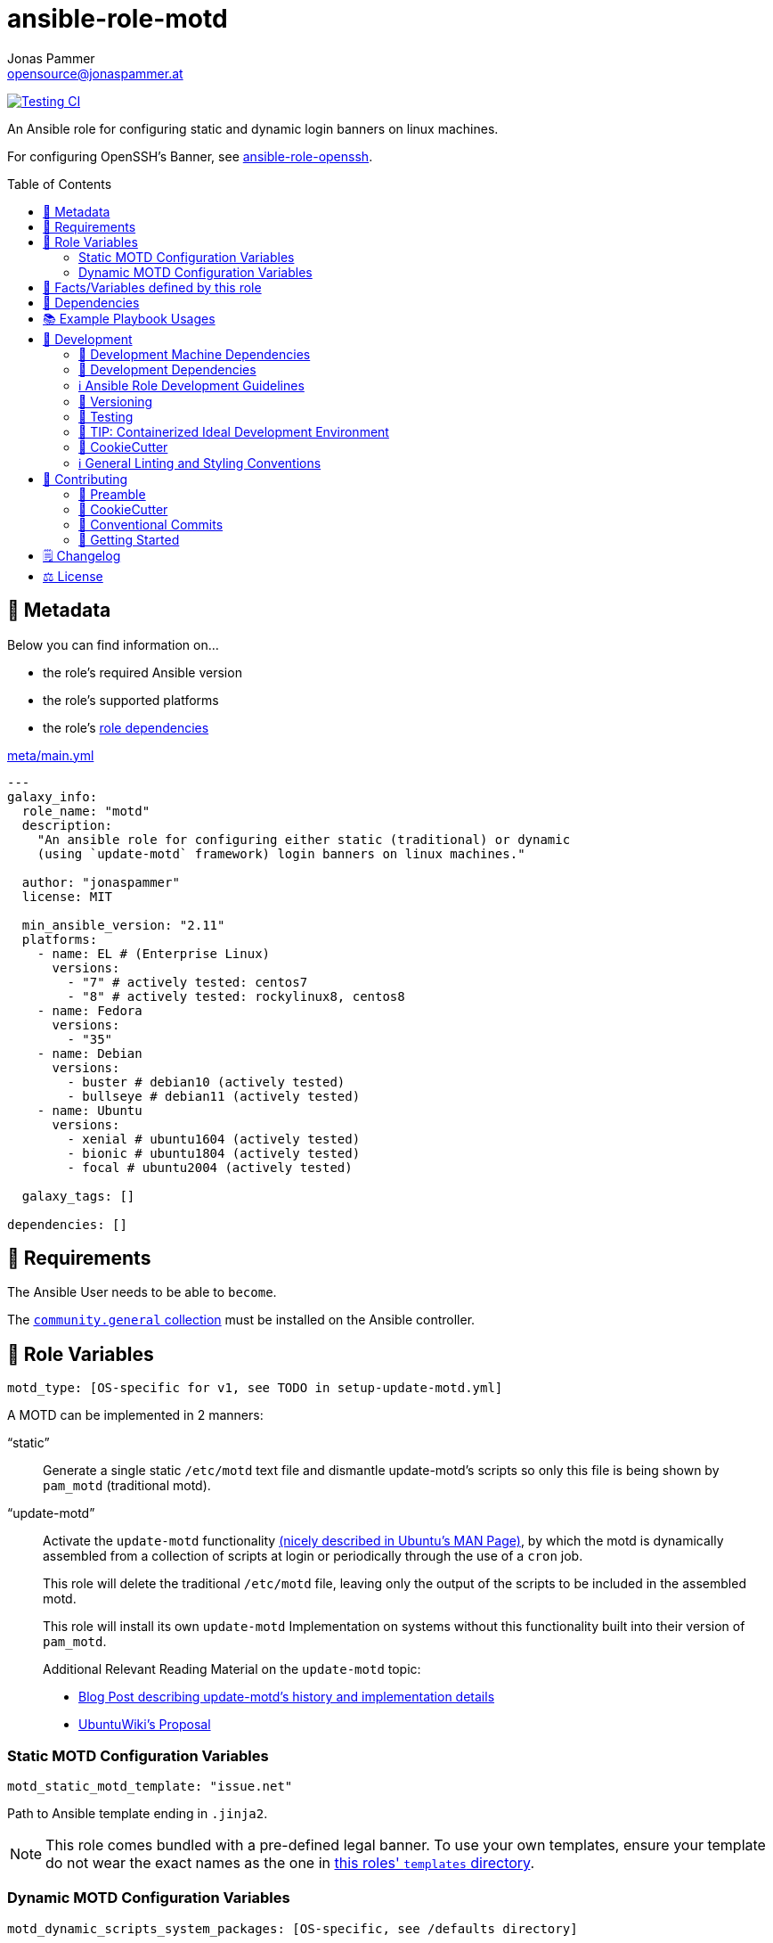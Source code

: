 = ansible-role-motd
Jonas Pammer <opensource@jonaspammer.at>;
:toc:
:toclevels: 2
:toc-placement!:
:source-highlighter: rouge


// Very Relevant Status Badges
https://github.com/JonasPammer/ansible-role-motd/actions/workflows/ci.yml[image:https://github.com/JonasPammer/ansible-role-motd/actions/workflows/ci.yml/badge.svg[Testing CI]]

An Ansible role for configuring static and dynamic login banners on linux machines.

For configuring OpenSSH's Banner, see
https://github.com/JonasPammer/ansible-role-openssh/[ansible-role-openssh].


toc::[]

[[meta]]
== 🔎 Metadata
Below you can find information on…

* the role's required Ansible version
* the role's supported platforms
* the role's https://docs.ansible.com/ansible/latest/user_guide/playbooks_reuse_roles.html#role-dependencies[role dependencies]

.link:meta/main.yml[]
[source,yaml]
----
---
galaxy_info:
  role_name: "motd"
  description:
    "An ansible role for configuring either static (traditional) or dynamic
    (using `update-motd` framework) login banners on linux machines."

  author: "jonaspammer"
  license: MIT

  min_ansible_version: "2.11"
  platforms:
    - name: EL # (Enterprise Linux)
      versions:
        - "7" # actively tested: centos7
        - "8" # actively tested: rockylinux8, centos8
    - name: Fedora
      versions:
        - "35"
    - name: Debian
      versions:
        - buster # debian10 (actively tested)
        - bullseye # debian11 (actively tested)
    - name: Ubuntu
      versions:
        - xenial # ubuntu1604 (actively tested)
        - bionic # ubuntu1804 (actively tested)
        - focal # ubuntu2004 (actively tested)

  galaxy_tags: []

dependencies: []
----


[[requirements]]
== 📌 Requirements
// Any prerequisites that may not be covered by this role or Ansible itself should be mentioned here.
The Ansible User needs to be able to `become`.


The https://galaxy.ansible.com/community/general[`community.general` collection]
must be installed on the Ansible controller.


[[variables]]
== 📜 Role Variables
// A description of the settable variables for this role should go here
// and any variables that can/should be set via parameters to the role.
// Any variables that are read from other roles and/or the global scope (ie. hostvars, group vars, etc.)
// should be mentioned here as well.

[source,yaml]
----
motd_type: [OS-specific for v1, see TODO in setup-update-motd.yml]
----
A MOTD can be implemented in 2 manners:

"`static`"::
Generate a single static `/etc/motd` text file and
dismantle update-motd's scripts so only this file is being shown by `pam_motd`
(traditional motd).

"`update-motd`"::
Activate the `update-motd` functionality
https://www.systutorials.com/docs/linux/man/5-update-motd/[(nicely described in Ubuntu's MAN Page)],
by which the motd is dynamically assembled from a collection of scripts
at login or periodically through the use of a `cron` job.
+
This role will delete the traditional `/etc/motd` file,
leaving only the output of the scripts to be included in the assembled motd.
+
This role will install its own `update-motd` Implementation on systems
without this functionality built into their version of `pam_motd`.
+
Additional Relevant Reading Material on the `update-motd` topic:
+
* https://ownyourbits.com/2017/04/05/customize-your-motd-login-message-in-debian-and-ubuntu/[
Blog Post describing update-motd's history and implementation details]
* https://wiki.ubuntu.com/UpdateMotd[UbuntuWiki's Proposal]

=== Static MOTD Configuration Variables

[source,yaml]
----
motd_static_motd_template: "issue.net"
----
Path to Ansible template ending in `.jinja2`.

[NOTE]
====
This role comes bundled with a pre-defined legal banner.
To use your own templates, ensure your template do not wear the exact names
as the one in link:templates[this roles' `templates` directory].
====

=== Dynamic MOTD Configuration Variables

[source,yaml]
----
motd_dynamic_scripts_system_packages: [OS-specific, see /defaults directory]
----
Packages to be installed by this role using
https://docs.ansible.com/ansible/latest/collections/ansible/builtin/package_module.html[Ansible's package module].

[source,yaml]
----
motd_dynamic_scripts_templates:
  - "00-legal" # in case SSH-Banner didn't show
  - "10-sysinfo"
----
Path to Ansible templates ending in `.jinja2` that are to be generated into `motd_dynamic_scripts_directory`.

[NOTE]
====
This role comes bundled with some already defined templates.
To use your own templates, ensure your templates do not wear the exact names
as the ones in link:templates[this roles' `templates` directory].
====

[source,yaml]
----
motd_dynamic_scripts_directory: [OS-specific by default, see /vars directory]
----
Path to store the templated `motd_dynamic_scripts_templates`.
Must *not* end with `/`.

[source,yaml]
----
motd_dynamic_scripts_backup: false
motd_dynamic_scripts_backup_path: "{{ motd_dynamic_scripts_directory }}-backup"
----
This role ensures that `motd_dynamic_scripts_directory`
*only* contains the files stated in `motd_dynamic_scripts_templates`.

These variables define whether and where to backup files
found in the mentioned directory that are not included in the list
of this role's defined script template names.

[source,yaml]
----
motd_static_motd_backup: false
motd_static_motd_backup_path: "/etc/motd-backup"
----
This role ensure's that only the dynamic scripts
have influence on the resulting motd.

If `/etc/motd` is found to be a normal text file,
these variables define whether and where to backup this file.


[[public_vars]]
== 📜 Facts/Variables defined by this role

Each variable listed in this section
is dynamically defined when executing this role (and can only be overwritten using `ansible.builtin.set_facts`) _and_
is meant to be used not just internally.


[[dependencies]]
== 👫 Dependencies
// A list of other roles should go here,
// plus any details in regard to parameters that may need to be set for other roles,
// or variables that are used from other roles.



[[example_playbooks]]
== 📚 Example Playbook Usages
// Including examples of how to use this role in a playbook for common scenarios is always nice for users.

[NOTE]
====
This role is part of https://github.com/JonasPammer/ansible-roles[
many compatible purpose-specific roles of mine].

The machine needs to be prepared.
In CI, this is done in `molecule/resources/prepare.yml`
which sources its soft dependencies from `requirements.yml`:

.link:molecule/resources/prepare.yml[]
[source,yaml]
----
---
- name: prepare
  hosts: all
  become: true
  gather_facts: false

  roles:
    - role: jonaspammer.bootstrap
    - role: jonaspammer.core_dependencies
    - role: jonaspammer.shellcheck
----

The following diagram is a compilation of the "soft dependencies" of this role
as well as the recursive tree of their soft dependencies.

image:https://raw.githubusercontent.com/JonasPammer/ansible-roles/master/graphs/dependencies_motd.svg[
requirements.yml dependency graph of jonaspammer.motd]
====

.Configuring a Dynamic MOTD using the role's built-in templates
====
[source,yaml]
----
roles:
  - "jonaspammer.motd"

vars:
  motd_legal_location_name: MY COMPANY INTRA # OPTIONAL variable used by built-in template
----

Resulting dynamic MOTD (example):

----
 _____________________________________________________________________________________
/\                                                                                    \
\_| You are connecting to the computer system 'srvweb' at MY COMPANY INTRA.           |
  |                                                                                   |
  | Any or all uses of this system and all files on this system may be                |
  | intercepted, monitored, recorded, copied, audited, inspected,                     |
  | and disclosed to authorized corporation and law enforcement personnel,            |
  | as well as authorized individuals of other organizations.                         |
  | By using this system, the user consents to such interception,                     |
  | monitoring, recording, copying, auditing, inspection,                             |
  | and disclosure at the discretion of authorized personnel.                         |
  |                                                                                   |
  | Unauthorized or improper use of this system may result in                         |
  | administrative disciplinary action, civil charges/criminal penalties,             |
  | and/or other sanctions as according to the european codes and/or countries codes. |
  |                                                                                   |
  | LOG OFF IMMEDIATELY if you do not agree to the conditions stated in this warning. |
  |   ________________________________________________________________________________|_
   \_/__________________________________________________________________________________/

       _,met$$$$$gg.          user@srvweb
    ,g$$$$$$$$$$$$$$$P.       ------------
  ,g$$P"     """Y$$.".        OS: Debian GNU/Linux 9.13 (stretch) x86_64
 ,$$P'              `$$$.     Model: Standard PC (i440FX + PIIX, 1996) pc-i440f
',$$P       ,ggs.     `$$b:   Kernel: 4.9.0-16-amd64
`d$$'     ,$P"'   .    $$$    Uptime: 74 days, 19 hours, 42 minutes
 $$P      d$'     ,    $$P    Packages: 920
 $$:      $$.   -    ,d$$'    Shell: bash 4.4.12
 $$;      Y$b._   _,d$P'      Terminal: run-parts
 Y$$.    `.`"Y$$$$P"'         CPU: Common KVM (2) @ 1.7GHz
 `$$b      "-.__              GPU: Vendor 1234 Device 1111
  `Y$$                        Memory: 1858MB / 3955MB
   `Y$$.
     `$$b.                    ████████████████████████
       `Y$$b.
          `"Y$b._
              `"""
----
====

.Configuring a Static MOTD using the role's built-in template
====
[source,yaml]
----
roles:
  - "jonaspammer.motd"

vars:
  motd_type: static
  motd_legal_location_name: My Company # OPTIONAL variable used by built-in template
----

Resulting static MOTD (example):

----
You are connecting to the computer system 'srvweb' at My Company.

Any or all uses of this system and all files on this system may be
intercepted, monitored, recorded, copied, audited, inspected,
and disclosed to authorized corporation and law enforcement personnel,
as well as authorized individuals of other organizations.
By using this system, the user consents to such interception,
monitoring, recording, copying, auditing, inspection,
and disclosure at the discretion of authorized personnel.

Unauthorized or improper use of this system may result in
administrative disciplinary action, civil charges/criminal penalties,
and/or other sanctions as according to the european codes and/or countries codes.

LOG OFF IMMEDIATELY if you do not agree to the conditions stated in this warning.
----
====

.Configuring a Static MOTD with own templates
====
[source,yaml]
----
roles:
  - "jonaspammer.motd"

vars:
  motd_type: static
  motd_static_motd_template: my-template
----

.templates/my-template.jinja2
[source,jinja2]
----
{{ ansible_managed | comment }}
Welcome to {{ ansible_host }}
----
====


[[development]]
== 📝 Development
// Badges about Conventions in this Project
https://conventionalcommits.org[image:https://img.shields.io/badge/Conventional%20Commits-1.0.0-yellow.svg[Conventional Commits]]
https://results.pre-commit.ci/latest/github/JonasPammer/ansible-role-motd/master[image:https://results.pre-commit.ci/badge/github/JonasPammer/ansible-role-motd/master.svg[pre-commit.ci status]]
// image:https://img.shields.io/badge/pre--commit-enabled-brightgreen?logo=pre-commit&logoColor=white[pre-commit, link=https://github.com/pre-commit/pre-commit]

[[development-system-dependencies]]
=== 📌 Development Machine Dependencies

* Python 3.8 or greater
* Docker

[[development-dependencies]]
=== 📌 Development Dependencies
Development Dependencies are defined in a
https://pip.pypa.io/en/stable/user_guide/#requirements-files[pip requirements file]
named `requirements-dev.txt`.
Example Installation Instructions for Linux are shown below:

----
# "optional": create a python virtualenv and activate it for the current shell session
$ python3 -m venv venv
$ source venv/bin/activate

$ python3 -m pip install -r requirements-dev.txt
----

[[development-guidelines]]
=== ℹ️ Ansible Role Development Guidelines

Please take a look at my https://github.com/JonasPammer/cookiecutter-ansible-role/blob/master/ROLE_DEVELOPMENT_GUIDELINES.adoc[
Ansible Role Development Guidelines].

If interested, I've also written down some
https://github.com/JonasPammer/cookiecutter-ansible-role/blob/master/ROLE_DEVELOPMENT_TIPS.adoc[
General Ansible Role Development (Best) Practices].

[[versioning]]
=== 🔢 Versioning

Versions are defined using https://git-scm.com/book/en/v2/Git-Basics-Tagging[Tags],
which in turn are https://galaxy.ansible.com/docs/contributing/version.html[recognized and used] by Ansible Galaxy.

*Versions must not start with `v`.*

When a new tag is pushed, https://github.com/JonasPammer/ansible-role-motd/actions/workflows/release-to-galaxy.yml[
a GitHub CI workflow]
(image:https://github.com/JonasPammer/ansible-role-motd/actions/workflows/release-to-galaxy.yml/badge.svg[Release CI])
takes care of importing the role to my Ansible Galaxy Account.

[[testing]]
=== 🧪 Testing
Automatic Tests are run on each Contribution using GitHub Workflows.

The Tests primarily resolve around running
https://molecule.readthedocs.io/en/latest/[Molecule]
on a varying set of linux distributions and using various ansible versions,
as detailed in https://github.com/JonasPammer/ansible-roles[JonasPammer/ansible-roles].

The molecule test also includes a step which lints all ansible playbooks using
https://github.com/ansible/ansible-lint#readme[`ansible-lint`]
to check for best practices and behaviour that could potentially be improved.

To run the tests, simply run `tox` on the command line.
You can pass an optional environment variable to define the distribution of the
Docker container that will be spun up by molecule:

----
$ MOLECULE_DISTRO=centos7 tox
----

For a list of possible values fed to `MOLECULE_DISTRO`,
take a look at the matrix defined in link:.github/workflows/ci.yml[].

==== 🐛 Debugging a Molecule Container

1. Run your molecule tests with the option `MOLECULE_DESTROY=never`, e.g.:
+
[subs="quotes,macros"]
----
$ *MOLECULE_DESTROY=never MOLECULE_DISTRO=#ubuntu1604# tox -e py3-ansible-#5#*
...
  TASK [ansible-role-pip : (redacted).] pass:[************************]
  failed: [instance-py3-ansible-5] => changed=false
...
 pass:[___________________________________ summary ____________________________________]
  pre-commit: commands succeeded
ERROR:   py3-ansible-5: commands failed
----

2. Find out the name of the molecule-provisioned docker container:
+
[subs="quotes"]
----
$ *docker ps*
#30e9b8d59cdf#   geerlingguy/docker-debian10-ansible:latest   "/lib/systemd/systemd"   8 minutes ago   Up 8 minutes                                                                                                    instance-py3-ansible-5
----

3. Get into a bash Shell of the container, and do your debugging:
+
[subs="quotes"]
----
$ *docker exec -it #30e9b8d59cdf# /bin/bash*

root@instance-py3-ansible-2:/#
root@instance-py3-ansible-2:/# python3 --version
Python 3.8.10
root@instance-py3-ansible-2:/# ...
----
+
[TIP]
====
If the failure you try to debug is part of `verify.yml` step and not the actual `converge.yml`,
you may want to know that the output of ansible's modules (`vars`), hosts (`hostvars`) and environment variables have been stored into files
on both the provisioner and inside the docker machine under:
* `/var/tmp/vars.yml`
* `/var/tmp/hostvars.yml`
* `/var/tmp/environment.yml`
`grep`, `cat` or transfer these as you wish!
====
+
[TIP]
=====
You may also want to know that the files mentioned in the admonition above
are attached to the *GitHub CI Artifacts* of a given Workflow run. +
This allows one to check the difference between runs
and thus help in debugging what caused the bit-rot or failure in general.
image::https://user-images.githubusercontent.com/32995541/178442403-e15264ca-433a-4bc7-95db-cfadb573db3c.png[]
=====

4. After you finished your debugging, exit it and destroy the container:
+
[subs="quotes"]
----
root@instance-py3-ansible-2:/# *exit*

$ *docker stop #30e9b8d59cdf#*

$ *docker container rm #30e9b8d59cdf#*
_or_
$ *docker container prune*
----


[[development-container-extra]]
=== 🧃 TIP: Containerized Ideal Development Environment

This Project offers a definition for a "1-Click Containerized Development Environment".

This Container even allow one to run docker containers inside of them (Docker-In-Docker, dind),
allowing for molecule execution.

To use it:

1. Ensure you fullfill the link:https://code.visualstudio.com/docs/remote/containers#_system-requirements[
   the System requirements of Visual Studio Code Development Containers],
   optionally following the __Installation__-Section of the linked page section. +
   This includes: Installing Docker, Installing Visual Studio Code itself, and Installing the necessary Extension.
2. Clone the project to your machine
3. Open the folder of the repo in Visual Studio Code (_File - Open Folder…_).
4. If you get a prompt at the lower right corner informing you about the presence of the devcontainer definition,
you can press the accompanying button to enter it.
*Otherwise,* you can also execute the Visual Studio Command `Remote-Containers: Open Folder in Container` yourself (_View - Command Palette_ -> _type in the mentioned command_).

[TIP]
====
I recommend using `Remote-Containers: Rebuild Without Cache and Reopen in Container`
once here and there as the devcontainer feature does have some problems recognizing
changes made to its definition properly some times.
====

[NOTE]
=====
You may need to configure your host system to enable the container to use your SSH Keys.

The procedure is described https://code.visualstudio.com/docs/remote/containers#_sharing-git-credentials-with-your-container[
in the official devcontainer docs under "Sharing Git credentials with your container"].
=====


[[cookiecutter]]
=== 🍪 CookieCutter

This Project shall be kept in sync with
https://github.com/JonasPammer/cookiecutter-ansible-role[the CookieCutter it was originally templated from]
using https://github.com/cruft/cruft[cruft] (if possible) or manual alteration (if needed)
to the best extend possible.

.Official Example Usage of `cruft update`
____
image::https://raw.githubusercontent.com/cruft/cruft/master/art/example_update.gif[Official Example Usage of `cruft update`]
____

==== 🕗 Changelog
When a new tag is pushed, an appropriate GitHub Release will be created
by the Repository Maintainer to provide a proper human change log with a title and description.


[[pre-commit]]
=== ℹ️ General Linting and Styling Conventions
General Linting and Styling Conventions are
https://stackoverflow.blog/2020/07/20/linters-arent-in-your-way-theyre-on-your-side/[*automatically* held up to Standards]
by various https://pre-commit.com/[`pre-commit`] hooks, at least to some extend.

Automatic Execution of pre-commit is done on each Contribution using
https://pre-commit.ci/[`pre-commit.ci`]<<note_pre-commit-ci,*>>.
Pull Requests even automatically get fixed by the same tool,
at least by hooks that automatically alter files.

[NOTE]
====
Not to confuse:
Although some pre-commit hooks may be able to warn you about script-analyzed flaws in syntax or even code to some extend (for which reason pre-commit's hooks are *part of* the test suite),
pre-commit itself does not run any real Test Suites.
For Information on Testing, see <<testing>>.
====

[TIP]
====
[[note_pre-commit-ci]]
Nevertheless, I recommend you to integrate pre-commit into your local development workflow yourself.

This can be done by cd'ing into the directory of your cloned project and running `pre-commit install`.
Doing so will make git run pre-commit checks on every commit you make,
aborting the commit themselves if a hook alarm'ed.

You can also, for example, execute pre-commit's hooks at any time by running `pre-commit run --all-files`.
====


[[contributing]]
== 💪 Contributing
https://open.vscode.dev/JonasPammer/ansible-role-motd[image:https://img.shields.io/static/v1?logo=visualstudiocode&label=&message=Open%20in%20Visual%20Studio%20Code&labelColor=2c2c32&color=007acc&logoColor=007acc[Open in Visual Studio Code]]
image:https://img.shields.io/badge/PRs-welcome-brightgreen.svg?style=flat-square[PRs Welcome]

// Included in README.adoc
:toc:
:toclevels: 3

The following sections are generic in nature and are used to help new contributors.
The actual "Development Documentation" of this project is found under <<development>>.

=== 🤝 Preamble
First off, thank you for considering contributing to this Project.

Following these guidelines helps to communicate that you respect the time of the developers managing and developing this open source project.
In return, they should reciprocate that respect in addressing your issue, assessing changes, and helping you finalize your pull requests.

[[cookiecutter--contributing]]
=== 🍪 CookieCutter
This Project owns many of its files to
https://github.com/JonasPammer/cookiecutter-ansible-role[the CookieCutter it was originally templated from].

Please check if the edit you have in mind is actually applicable to the template
and if so make an appropriate change there instead.
Your change may also be applicable partly to the template
as well as partly to something specific to this project,
in which case you would be creating multiple PRs.

=== 💬 Conventional Commits

A casual contributor does not have to worry about following
https://github.com/JonasPammer/JonasPammer/blob/master/demystifying/conventional_commits.adoc[__the spec__]
https://www.conventionalcommits.org/en/v1.0.0/[__by definition__],
as pull requests are being squash merged into one commit in the project.
Only core contributors, i.e. those with rights to push to this project's branches, must follow it
(e.g. to allow for automatic version determination and changelog generation to work).

=== 🚀 Getting Started

Contributions are made to this repo via Issues and Pull Requests (PRs).
A few general guidelines that cover both:

* Search for existing Issues and PRs before creating your own.
* If you've never contributed before, see https://auth0.com/blog/a-first-timers-guide-to-an-open-source-project/[
  the first timer's guide on Auth0's blog] for resources and tips on how to get started.

==== Issues

Issues should be used to report problems, request a new feature, or to discuss potential changes *before* a PR is created.
When you https://github.com/JonasPammer/ansible-role-motd/issues/new[
create a new Issue], a template will be loaded that will guide you through collecting and providing the information we need to investigate.

If you find an Issue that addresses the problem you're having,
please add your own reproduction information to the existing issue *rather than creating a new one*.
Adding a https://github.blog/2016-03-10-add-reactions-to-pull-requests-issues-and-comments/[reaction]
can also help be indicating to our maintainers that a particular problem is affecting more than just the reporter.

==== Pull Requests

PRs to this Project are always welcome and can be a quick way to get your fix or improvement slated for the next release.
https://blog.ploeh.dk/2015/01/15/10-tips-for-better-pull-requests/[In general], PRs should:

* Only fix/add the functionality in question *OR* address wide-spread whitespace/style issues, not both.
* Add unit or integration tests for fixed or changed functionality (if a test suite already exists).
* *Address a single concern*
* *Include documentation* in the repo
* Be accompanied by a complete Pull Request template (loaded automatically when a PR is created).

For changes that address core functionality or would require breaking changes (e.g. a major release),
it's best to open an Issue to discuss your proposal first.

In general, we follow the "fork-and-pull" Git workflow

1. Fork the repository to your own Github account
2. Clone the project to your machine
3. Create a branch locally with a succinct but descriptive name
4. Commit changes to the branch
5. Following any formatting and testing guidelines specific to this repo
6. Push changes to your fork
7. Open a PR in our repository and follow the PR template so that we can efficiently review the changes.


[[changelog]]
== 🗒 Changelog
Please refer to the
https://github.com/JonasPammer/ansible-role-motd/releases[Release Page of this Repository]
for a human changelog of the corresponding
https://github.com/JonasPammer/ansible-role-motd/tags[Tags (Versions) of this Project].

Note that this Project adheres to Semantic Versioning.
Please report any accidental breaking changes of a minor version update.


[[license]]
== ⚖️ License

.link:LICENSE[]
----
MIT License

Copyright (c) 2022 Jonas Pammer

Permission is hereby granted, free of charge, to any person obtaining a copy
of this software and associated documentation files (the "Software"), to deal
in the Software without restriction, including without limitation the rights
to use, copy, modify, merge, publish, distribute, sublicense, and/or sell
copies of the Software, and to permit persons to whom the Software is
furnished to do so, subject to the following conditions:

The above copyright notice and this permission notice shall be included in all
copies or substantial portions of the Software.

THE SOFTWARE IS PROVIDED "AS IS", WITHOUT WARRANTY OF ANY KIND, EXPRESS OR
IMPLIED, INCLUDING BUT NOT LIMITED TO THE WARRANTIES OF MERCHANTABILITY,
FITNESS FOR A PARTICULAR PURPOSE AND NONINFRINGEMENT. IN NO EVENT SHALL THE
AUTHORS OR COPYRIGHT HOLDERS BE LIABLE FOR ANY CLAIM, DAMAGES OR OTHER
LIABILITY, WHETHER IN AN ACTION OF CONTRACT, TORT OR OTHERWISE, ARISING FROM,
OUT OF OR IN CONNECTION WITH THE SOFTWARE OR THE USE OR OTHER DEALINGS IN THE
SOFTWARE.
----
